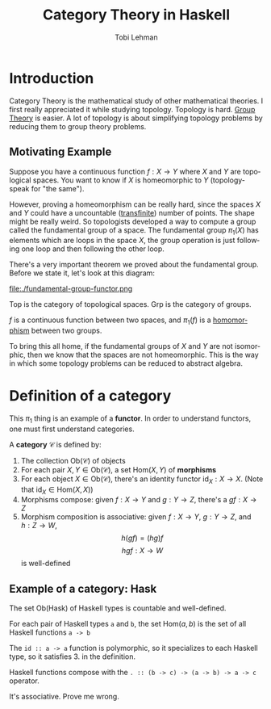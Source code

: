 #+TITLE: Category Theory in Haskell
#+AUTHOR: Tobi Lehman
#+EMAIL: mail@tobilehman.com
#+LANGUAGE: en-us
#+EXPORT_html_PREFERENCE: html5
#+HTML_DOCTYPE: html5
#+EXPORT_head: :style "h1, h2, h3 {text-align: center;}"
#+HTML_HEAD: <link rel="stylesheet" type="text/css" href="./style.css" />
#+HTML_HEAD: <meta name="viewport" content="width=device-width, initial-scale=1.0">
#+OPTIONS: toc:t num:t ns:t

* Introduction

Category Theory is the mathematical study of other mathematical theories.
I first really appreciated it while studying topology. Topology is hard.
[[../grp/grp-hs.html][Group Theory]] is easier. A lot of topology is about simplifying topology problems
by reducing them to group theory problems.

** Motivating Example

Suppose you have a continuous function $f : X \to Y$ where
$X$ and $Y$ are topological spaces. You want to know if $X$ is
homeomorphic to $Y$ (topology-speak for "the same").

However, proving a homeomorphism can be really hard, since the spaces $X$ and $Y$
could have a uncountable ([[https://tobilehman.com/archive/tlehman.blog/p/transfinite-numbers.html][transfinite]]) number of points. The shape might be really weird.
So topologists developed a way to compute a group called the fundamental group of a
space. The fundamental group $\pi_1(X)$ has elements which are loops in the space $X$,
the group operation is just following one loop and then following the other loop.

There's a very important theorem we proved about the fundamental group. Before we state it,
let's look at this diagram:

file:./fundamental-group-functor.png

$\text{Top}$ is the category of topological spaces.
$\text{Grp}$ is the category of groups.

$f$ is a continuous function between two spaces, and $\pi_1(f)$ is a [[../grp/grp-hs.html#org215c9a4][homomorphism]] between two groups.

To bring this all home, if the fundamental groups of $X$ and $Y$ are not isomorphic, then we know that the
spaces are not homeomorphic. This is the way in which some topology problems can be reduced to abstract algebra.

* Definition of a category

This $\pi_1$ thing is an example of a **functor**. In order to understand functors, one must first understand categories.

A **category** $\mathcal{C}$ is defined by:

1. The collection $\text{Ob}(\mathcal{C})$ of objects
2. For each pair $X,Y \in \text{Ob}(\mathcal{C})$,
    a set $\text{Hom}(X,Y)$ of **morphisms**
3. For each object $X \in \text{Ob}(\mathcal{C})$, there's an identity functor $\text{id}_X : X \to X$.
   (Note that $\text{id}_X \in \text{Hom}(X,X)$)
4. Morphisms compose: given $f : X \to Y$ and $g : Y \to Z$, there's a $gf : X \to Z$
5. Morphism composition is associative: given $f : X \to Y$, $g : Y \to Z$, and $h : Z \to W$,
      $$h(gf) = (hg)f$$
      $$hgf : X \to W$$ is well-defined
** Example of a category: $\text{Hask}$

The set $\text{Ob(Hask)}$ of Haskell types is countable and well-defined.

For each pair of Haskell types ~a~ and ~b~, the set $\text{Hom}(a,b)$ is the
set of all Haskell functions ~a -> b~

The ~id :: a -> a~ function is polymorphic, so it specializes to each Haskell type, so it satisfies 3. in the definition.

Haskell functions compose with the ~. :: (b -> c) -> (a -> b) -> a -> c~ operator.

It's associative. Prove me wrong.
